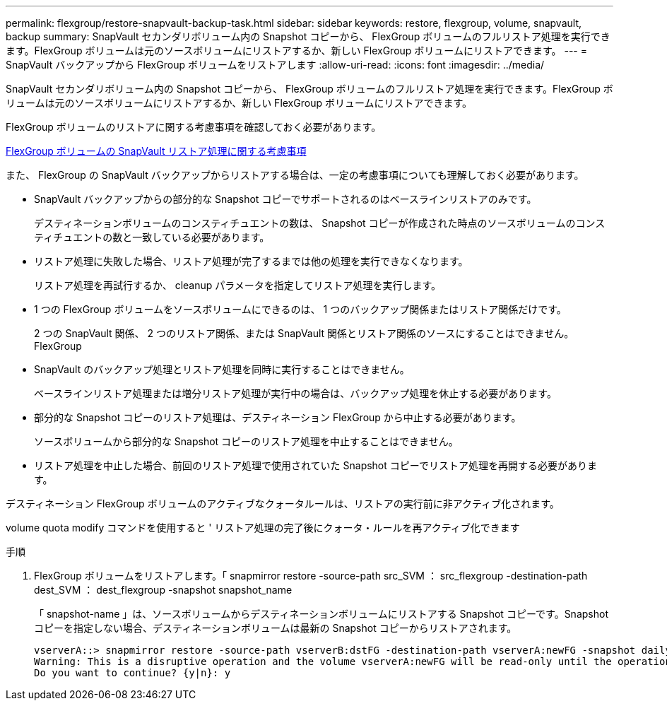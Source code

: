 ---
permalink: flexgroup/restore-snapvault-backup-task.html 
sidebar: sidebar 
keywords: restore, flexgroup, volume, snapvault, backup 
summary: SnapVault セカンダリボリューム内の Snapshot コピーから、 FlexGroup ボリュームのフルリストア処理を実行できます。FlexGroup ボリュームは元のソースボリュームにリストアするか、新しい FlexGroup ボリュームにリストアできます。 
---
= SnapVault バックアップから FlexGroup ボリュームをリストアします
:allow-uri-read: 
:icons: font
:imagesdir: ../media/


[role="lead"]
SnapVault セカンダリボリューム内の Snapshot コピーから、 FlexGroup ボリュームのフルリストア処理を実行できます。FlexGroup ボリュームは元のソースボリュームにリストアするか、新しい FlexGroup ボリュームにリストアできます。

FlexGroup ボリュームのリストアに関する考慮事項を確認しておく必要があります。

xref:snapvault-restore-operations-concept.adoc[FlexGroup ボリュームの SnapVault リストア処理に関する考慮事項]

また、 FlexGroup の SnapVault バックアップからリストアする場合は、一定の考慮事項についても理解しておく必要があります。

* SnapVault バックアップからの部分的な Snapshot コピーでサポートされるのはベースラインリストアのみです。
+
デスティネーションボリュームのコンスティチュエントの数は、 Snapshot コピーが作成された時点のソースボリュームのコンスティチュエントの数と一致している必要があります。

* リストア処理に失敗した場合、リストア処理が完了するまでは他の処理を実行できなくなります。
+
リストア処理を再試行するか、 cleanup パラメータを指定してリストア処理を実行します。

* 1 つの FlexGroup ボリュームをソースボリュームにできるのは、 1 つのバックアップ関係またはリストア関係だけです。
+
2 つの SnapVault 関係、 2 つのリストア関係、または SnapVault 関係とリストア関係のソースにすることはできません。 FlexGroup

* SnapVault のバックアップ処理とリストア処理を同時に実行することはできません。
+
ベースラインリストア処理または増分リストア処理が実行中の場合は、バックアップ処理を休止する必要があります。

* 部分的な Snapshot コピーのリストア処理は、デスティネーション FlexGroup から中止する必要があります。
+
ソースボリュームから部分的な Snapshot コピーのリストア処理を中止することはできません。

* リストア処理を中止した場合、前回のリストア処理で使用されていた Snapshot コピーでリストア処理を再開する必要があります。


デスティネーション FlexGroup ボリュームのアクティブなクォータルールは、リストアの実行前に非アクティブ化されます。

volume quota modify コマンドを使用すると ' リストア処理の完了後にクォータ・ルールを再アクティブ化できます

.手順
. FlexGroup ボリュームをリストアします。「 snapmirror restore -source-path src_SVM ： src_flexgroup -destination-path dest_SVM ： dest_flexgroup -snapshot snapshot_name
+
「 snapshot-name 」は、ソースボリュームからデスティネーションボリュームにリストアする Snapshot コピーです。Snapshot コピーを指定しない場合、デスティネーションボリュームは最新の Snapshot コピーからリストアされます。

+
[listing]
----
vserverA::> snapmirror restore -source-path vserverB:dstFG -destination-path vserverA:newFG -snapshot daily.2016-07-15_0010
Warning: This is a disruptive operation and the volume vserverA:newFG will be read-only until the operation completes
Do you want to continue? {y|n}: y
----

